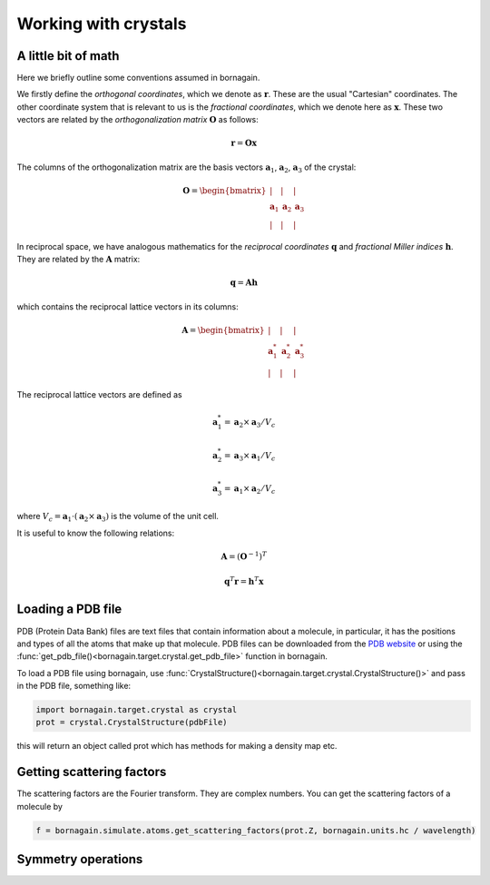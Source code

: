 Working with crystals
=====================

A little bit of math
--------------------

Here we briefly outline some conventions assumed in bornagain.

We firstly define the *orthogonal coordinates*, which we denote as :math:`\mathbf{r}`.  These are the usual "Cartesian"
coordinates.  The other coordinate system that is relevant to us is the *fractional coordinates*, which we denote here
as :math:`\mathbf{x}`.  These two vectors are related by the *orthogonalization matrix* :math:`\mathbf{O}` as follows:

.. math ::

    \mathbf{r} = \mathbf{O}\mathbf{x}

The columns of the orthogonalization matrix are the basis vectors :math:`\mathbf{a}_1`, :math:`\mathbf{a}_2`,
:math:`\mathbf{a}_3` of the crystal:

.. math ::

    \mathbf{O} = \begin{bmatrix}  | & |  & | \\ \mathbf{a}_1 &  \mathbf{a}_2 & \mathbf{a}_3 \\ | & | & | \end{bmatrix}

In reciprocal space, we have analogous mathematics for the *reciprocal coordinates* :math:`\mathbf{q}` and *fractional
Miller indices* :math:`\mathbf{h}`.  They are related by the :math:`\mathbf{A}` matrix:

.. math ::

    \mathbf{q} = \mathbf{A} \mathbf{h}

which contains the reciprocal lattice vectors in its columns:

.. math ::

    \mathbf{A} = \begin{bmatrix}  | & |  & | \\ \mathbf{a}^*_1 &  \mathbf{a}^*_2 & \mathbf{a}^*_3 \\ | & | & | \end{bmatrix}

The reciprocal lattice vectors are defined as

.. math ::

    \mathbf{a}_1^* = \mathbf{a}_2\times \mathbf{a}_3 / V_c

    \mathbf{a}_2^* = \mathbf{a}_3\times \mathbf{a}_1  / V_c

    \mathbf{a}_3^* = \mathbf{a}_1\times \mathbf{a}_2  / V_c

where :math:`V_c = \mathbf{a}_1\cdot(\mathbf{a}_2\times\mathbf{a}_3)` is the volume of the unit cell.

It is useful to know the following relations:

.. math ::

    \mathbf{A} = (\mathbf{O}^{-1})^{T}

    \mathbf{q}^T \mathbf{r} = \mathbf{h}^T \mathbf{x}


Loading a PDB file
------------------
PDB (Protein Data Bank) files are text files that contain information about a molecule, in particular, it has the positions and types of all the atoms that make up that molecule.
PDB files can be downloaded from the `PDB website <http://www.rcsb.org>`_ or using the :func:`get_pdb_file()<bornagain.target.crystal.get_pdb_file>` function in bornagain.

To load a PDB file using bornagain, use :func:`CrystalStructure()<bornagain.target.crystal.CrystalStructure()>` and pass in the PDB file, something like:

.. code-block:: python

	import bornagain.target.crystal as crystal
	prot = crystal.CrystalStructure(pdbFile)

this will return an object called prot which has methods for making a density map etc.


Getting scattering factors
---------------------------
The scattering factors are the Fourier transform. They are complex numbers. You can get the scattering factors of a molecule by 

.. code-block:: python

	f = bornagain.simulate.atoms.get_scattering_factors(prot.Z, bornagain.units.hc / wavelength)


Symmetry operations
-------------------




